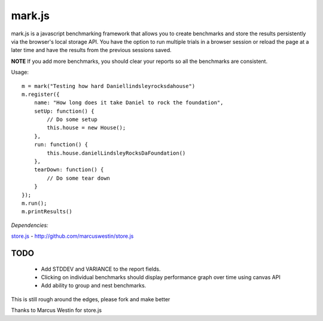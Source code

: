 =======
mark.js
=======

mark.js is a javascript benchmarking framework that allows you to create benchmarks
and store the results persistently via the browser's local storage API.  You
have the option to run multiple trials in a browser session or reload the page
at a later time and have the results from the previous sessions saved.

**NOTE** If you add more benchmarks, you should clear your reports so all the
benchmarks are consistent.

Usage::

    m = mark("Testing how hard Daniellindsleyrocksdahouse")
    m.register({
        name: "How long does it take Daniel to rock the foundation",
        setUp: function() {
            // Do some setup
            this.house = new House();
        },
        run: function() {
            this.house.danielLindsleyRocksDaFoundation()
        },
        tearDown: function() {
            // Do some tear down
        }
    });
    m.run();
    m.printResults()

*Dependencies:*

`store.js`_ - http://github.com/marcuswestin/store.js

.. _`store.js`: http://github.com/marcuswestin/store.js


TODO
~~~~

    * Add STDDEV and VARIANCE to the report fields.
    * Clicking on individual benchmarks should display performance graph over time using canvas API
    * Add ability to group and nest benchmarks.

This is still rough around the edges, please fork and make better

Thanks to Marcus Westin for store.js
